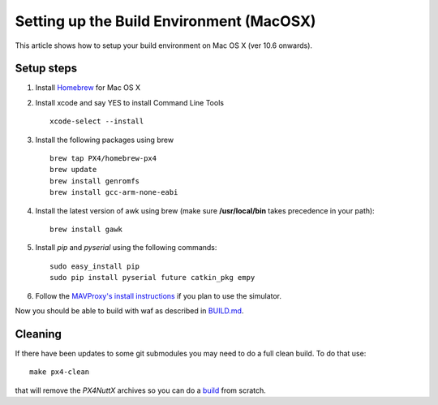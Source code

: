 .. _building-setup-mac:

=========================================
Setting up the Build Environment (MacOSX)
=========================================

This article shows how to setup your build environment on Mac OS X (ver 10.6 onwards).

..  youtube:: wLK2wLwEXm4
    :width: 100%

Setup steps
-----------

#. Install `Homebrew <http://brew.sh>`__ for Mac OS X

#. Install xcode and say YES to install Command Line Tools

   ::
   
       xcode-select --install
       
#. Install the following packages using brew

   ::

       brew tap PX4/homebrew-px4
       brew update
       brew install genromfs
       brew install gcc-arm-none-eabi

#. Install the latest version of awk using brew (make sure
   **/usr/local/bin** takes precedence in your path):

   ::

       brew install gawk

#. Install *pip* and *pyserial* using the following commands:

   ::

       sudo easy_install pip
       sudo pip install pyserial future catkin_pkg empy

#. Follow the `MAVProxy's install instructions <https://ardupilot.github.io/MAVProxy/html/getting_started/download_and_installation.html#mac>`__ if you plan to use the simulator.

Now you should be able to build with waf as described in `BUILD.md <https://github.com/ArduPilot/ardupilot/blob/master/BUILD.md>`__.

Cleaning
--------

If there have been updates to some git submodules you may need to do a full clean build. To do that use:

::

    make px4-clean

that will remove the *PX4NuttX* archives so you can do a `build <https://github.com/ArduPilot/ardupilot/blob/master/BUILD.md>`__ from scratch.

